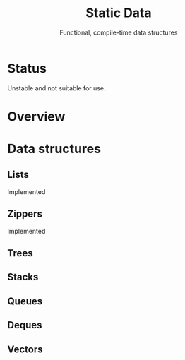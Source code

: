 #+TITLE: Static Data
#+SUBTITLE: Functional, compile-time data structures

* Status
  Unstable and not suitable for use.

* Overview

* Data structures

** Lists
   Implemented

** Zippers
   Implemented

** Trees

** Stacks

** Queues

** Deques

** Vectors



